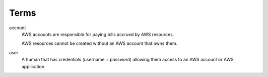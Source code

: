 Terms
=====

account
    AWS accounts are responsible for paying bills accrued by AWS resources.

    AWS resources cannot be created without an AWS account that owns them.

user
    A human that has credentials (username + password) allowing them access to an AWS account or AWS application.
